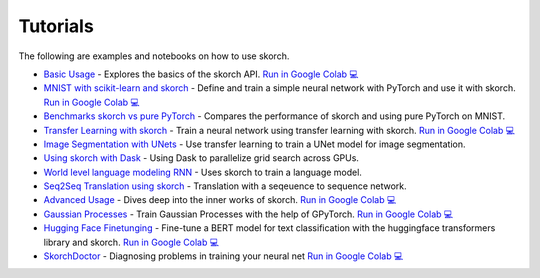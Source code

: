 =========
Tutorials
=========
.. _tutorials:

The following are examples and notebooks on how to use skorch.

* `Basic Usage <https://nbviewer.jupyter.org/github/skorch-dev/skorch/blob/master/notebooks/Basic_Usage.ipynb>`_ - Explores the basics of the skorch API. `Run in Google Colab 💻 <https://colab.research.google.com/github/skorch-dev/skorch/blob/master/notebooks/Basic_Usage.ipynb>`_

* `MNIST with scikit-learn and skorch <https://github.com/skorch-dev/skorch/blob/master/notebooks/MNIST.ipynb>`_ - Define and train a simple neural network with PyTorch and use it with skorch. `Run in Google Colab 💻 <https://colab.research.google.com/github/skorch-dev/skorch/blob/master/notebooks/MNIST.ipynb>`_

* `Benchmarks skorch vs pure PyTorch <https://github.com/skorch-dev/skorch/blob/master/examples/benchmarks/mnist.py>`_ - Compares the performance of skorch and using pure PyTorch on MNIST.

* `Transfer Learning with skorch <https://github.com/skorch-dev/skorch/blob/master/notebooks/Transfer_Learning.ipynb>`_ - Train a neural network using transfer learning with skorch. `Run in Google Colab 💻 <https://colab.research.google.com/github/skorch-dev/skorch/blob/master/notebooks/Transfer_Learning.ipynb>`_

* `Image Segmentation with UNets <https://github.com/skorch-dev/skorch/blob/master/examples/nuclei_image_segmentation>`_ - Use transfer learning to train a UNet model for image segmentation.

* `Using skorch with Dask <https://github.com/skorch-dev/skorch/tree/master/examples/rnn_classifer>`_ - Using Dask to parallelize grid search across GPUs.

* `World level language modeling RNN <https://github.com/skorch-dev/skorch/tree/master/examples/word_language_model>`_ - Uses skorch to train a language model.

* `Seq2Seq Translation using skorch <https://github.com/skorch-dev/skorch/tree/master/examples/translation>`_ - Translation with a seqeuence to sequence network.

* `Advanced Usage <https://nbviewer.jupyter.org/github/skorch-dev/skorch/blob/master/notebooks/Advanced_Usage.ipynb>`_ - Dives deep into the inner works of skorch. `Run in Google Colab 💻 <https://colab.research.google.com/github/skorch-dev/skorch/blob/master/notebooks/Advanced_Usage.ipynb>`_

* `Gaussian Processes <https://nbviewer.jupyter.org/github/skorch-dev/skorch/blob/master/notebooks/Gaussian_Processes.ipynb>`_ - Train Gaussian Processes with the help of GPyTorch. `Run in Google Colab 💻 <https://colab.research.google.com/github/skorch-dev/skorch/blob/master/notebooks/Gaussian_Processes.ipynb>`_

* `Hugging Face Finetunging <https://nbviewer.jupyter.org/github/skorch-dev/skorch/blob/master/notebooks/Hugging_Face_Finetuning.ipynb>`_ - Fine-tune a BERT model for text classification with the huggingface transformers library and skorch.  `Run in Google Colab 💻 <https://colab.research.google.com/github/skorch-dev/skorch/blob/master/notebooks/Hugging_Face_Finetuning.ipynb>`_

* `SkorchDoctor <https://nbviewer.org/github/skorch-dev/skorch/blob/master/notebooks/Skorch_Doctor.ipynb>`_ - Diagnosing problems in training your neural net `Run in Google Colab 💻 <https://colab.research.google.com/github/skorch-dev/skorch/blob/master/notebooks/Skorch_Doctor.ipynb>`_
